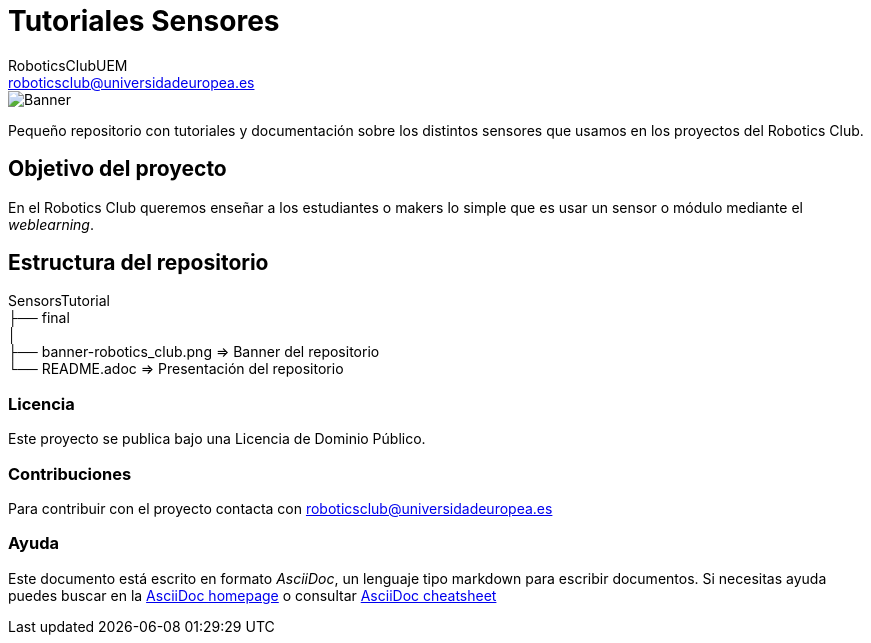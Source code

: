 :Author: RoboticsClubUEM
:Email: roboticsclub@universidadeuropea.es
:Date: 19/01/2018
:Revision: version#1.0
:License: Dominio Público

= Tutoriales Sensores

image::banner-robotics_club.png[Banner]

Pequeño repositorio con tutoriales y documentación sobre los distintos sensores que usamos
en los proyectos del Robotics Club.

== Objetivo del proyecto

En el Robotics Club queremos enseñar a los estudiantes o makers lo simple que es
usar un sensor o módulo mediante el _weblearning_.

== Estructura del repositorio
SensorsTutorial +
├── final +
│ +
├── banner-robotics_club.png                                                                            => Banner del repositorio +
└── README.adoc                                                                                         => Presentación del repositorio

=== Licencia

Este proyecto se publica bajo una Licencia de {License}.

=== Contribuciones

Para contribuir con el proyecto contacta con roboticsclub@universidadeuropea.es

=== Ayuda

Este documento está escrito en formato _AsciiDoc_, un lenguaje tipo markdown para
escribir documentos.
Si necesitas ayuda puedes buscar en la http://www.methods.co.nz/asciidoc[AsciiDoc homepage]
o consultar http://powerman.name/doc/asciidoc[AsciiDoc cheatsheet]
